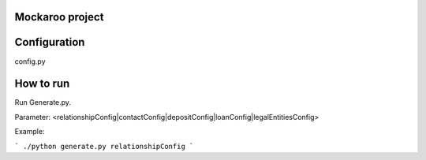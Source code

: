 Mockaroo project
===================



Configuration
===================
config.py


How to run
===================

Run Generate.py.

Parameter:  <relationshipConfig|contactConfig|depositConfig|loanConfig|legalEntitiesConfig>

Example:

```
./python generate.py relationshipConfig
```